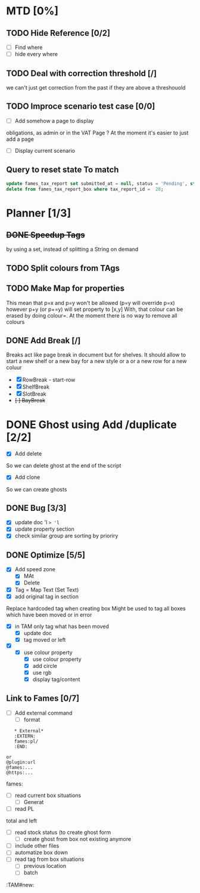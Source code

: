 * MTD [0%]
** TODO Hide Reference [0/2]
   - [ ] Find where
   - [ ] hide every where
** TODO Deal with correction threshold [/]
   we can't just get correction from the past if they are above a threshouold
** TODO Improce scenario test case [0/0]
   - [ ] Add somehow a page to display
obligations, as admin or in the VAT Page ?
At the moment it's easier to just add a page 
   - [ ] Display current scenario

   
** Query to reset state To match
#+begin_src  sql
update fames_tax_report set submitted_at = null, status = 'Pending', start = '2018/01/01' , end ='2018-03-31' where tax_report_id in (28);
delete from fames_tax_report_box where tax_report_id =  28;
#+end_src

   
* Planner [1/3]
** +DONE Speedup Tags+
   CLOSED: [2019-08-12 Mon 15:30]
   by using a set, instead of splitting a String on demand
** TODO Split colours from TAgs
** TODO Make Map for properties
   This mean that p=x and p=y won't be allowed (p=y will override p=x)
   however p+y (or p+=y) will set property to [x,y]
   With, that colour can be erased by doing colour=. At the moment there is no way to remove all colours
   
** DONE Add Break   [/]
   CLOSED: [2019-08-14 Wed 13:00]
   Breaks act like page break in document but for shelves.
   It should allow to start  a new shelf or a new bay for a new style or a 
   or a new row for a new coluur
   - [X] RowBreak - start-row
   - [X] ShelfBreak
   - [X] SlotBreak
   - +[ ] BayBreak+
* DONE Ghost using Add /duplicate [2/2]
  CLOSED: [2019-08-16 Fri 08:56]
  - [X] Add delete
So we can delete ghost at the end of the script
  - [X] Add clone
So we can create  ghosts
** DONE Bug [3/3]
   CLOSED: [2019-09-02 Mon 11:14]
   - [X] update doc 'l => 'l=
   - [X] update property section
   - [X] check similar group are sorting by prioriry
** DONE Optimize [5/5]
   CLOSED: [2019-09-02 Mon 11:14]
   - [X] Add speed zone 
     - [X] MAt
     - [X] Delete
   - [X] Tag = Map Text (Set Text)
   - [X] add original tag in section
 Replace hardcoded tag when creating box
 Might be used to tag all boxes which have been moved or in error
 - [X] in TAM only tag what has been moved
   - [X] update doc
   - [X] tag moved or left
 - [X] 
   - [X] use colour property
     - [X] use colour property
     - [X] add circle
     - [X] use rgb
     - [X] display tag/content
** Link to Fames [0/7]
    - [ ] Add external command
      - [ ] format
    #+begin_example
    * External*
    :EXTERN:
    fames:pl/
    :END:
   
 or  
 @plugin:url 
 @fames:...
 @https:...
    #+end_example  
        fames:
    - [ ] read current box situations
      - [ ]  Generat
    - [ ] read PL
 total and left
    - [ ]  read stock status (to create ghost form
      - [ ] create ghost from box not existing anymore
    - [ ] include other files
    - [ ] automatize box down
    - [ ]  read tag from box situations
      - [ ] previous location
      - [ ] batch
       

:TAM#new:

